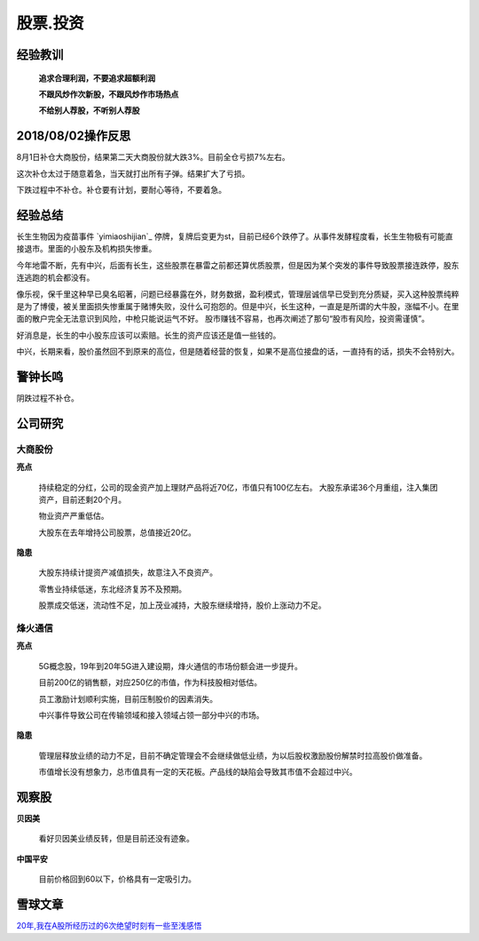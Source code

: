 股票.投资
===============

经验教训
-----------------

	**追求合理利润，不要追求超额利润**

	**不跟风炒作次新股，不跟风炒作市场热点**

	**不给别人荐股，不听别人荐股**

2018/08/02操作反思
--------------------

8月1日补仓大商股份，结果第二天大商股份就大跌3%。目前全仓亏损7%左右。

这次补仓太过于随意着急，当天就打出所有子弹。结果扩大了亏损。

下跌过程中不补仓。补仓要有计划，要耐心等待，不要着急。

经验总结
-----------------

长生生物因为疫苗事件 `yimiaoshijian`_ 停牌，复牌后变更为st，目前已经6个跌停了。从事件发酵程度看，长生生物极有可能直接退市。里面的小股东及机构损失惨重。

今年地雷不断，先有中兴，后面有长生，这些股票在暴雷之前都还算优质股票，但是因为某个突发的事件导致股票接连跌停，股东连逃跑的机会都没有。 

像乐视，保千里这种早已臭名昭著，问题已经暴露在外，财务数据，盈利模式，管理层诚信早已受到充分质疑，买入这种股票纯粹是为了博傻，被关里面损失惨重属于赌博失败，没什么可抱怨的。但是中兴，长生这种，一直是是所谓的大牛股，涨幅不小。在里面的散户完全无法意识到风险，中枪只能说运气不好。 股市赚钱不容易，也再次阐述了那句“股市有风险，投资需谨慎”。

好消息是，长生的中小股东应该可以索赔。长生的资产应该还是值一些钱的。

中兴，长期来看，股价虽然回不到原来的高位，但是随着经营的恢复，如果不是高位接盘的话，一直持有的话，损失不会特别大。


警钟长鸣
----------------

阴跌过程不补仓。

公司研究
-----------------

大商股份
^^^^^^^^^^

**亮点**

	持续稳定的分红，公司的现金资产加上理财产品将近70亿，市值只有100亿左右。
	大股东承诺36个月重组，注入集团资产，目前还剩20个月。

	物业资产严重低估。

	大股东在去年增持公司股票，总值接近20亿。

**隐患**

	大股东持续计提资产减值损失，故意注入不良资产。

	零售业持续低迷，东北经济复苏不及预期。

	股票成交低迷，流动性不足，加上茂业减持，大股东继续增持，股价上涨动力不足。



烽火通信
^^^^^^^^^^

**亮点**

	5G概念股，19年到20年5G进入建设期，烽火通信的市场份额会进一步提升。

	目前200亿的销售额，对应250亿的市值，作为科技股相对低估。

	员工激励计划顺利实施，目前压制股价的因素消失。

	中兴事件导致公司在传输领域和接入领域占领一部分中兴的市场。

**隐患**

	管理层释放业绩的动力不足，目前不确定管理会不会继续做低业绩，为以后股权激励股份解禁时拉高股价做准备。

	市值增长没有想象力，总市值具有一定的天花板。产品线的缺陷会导致其市值不会超过中兴。



观察股
-----------

**贝因美**

	看好贝因美业绩反转，但是目前还没有迹象。

**中国平安**

	目前价格回到60以下，价格具有一定吸引力。

雪球文章
----------


`20年,我在A股所经历过的6次绝望时刻有一些至浅感悟 <https://xueqiu.com/4121892073/110096177>`_


